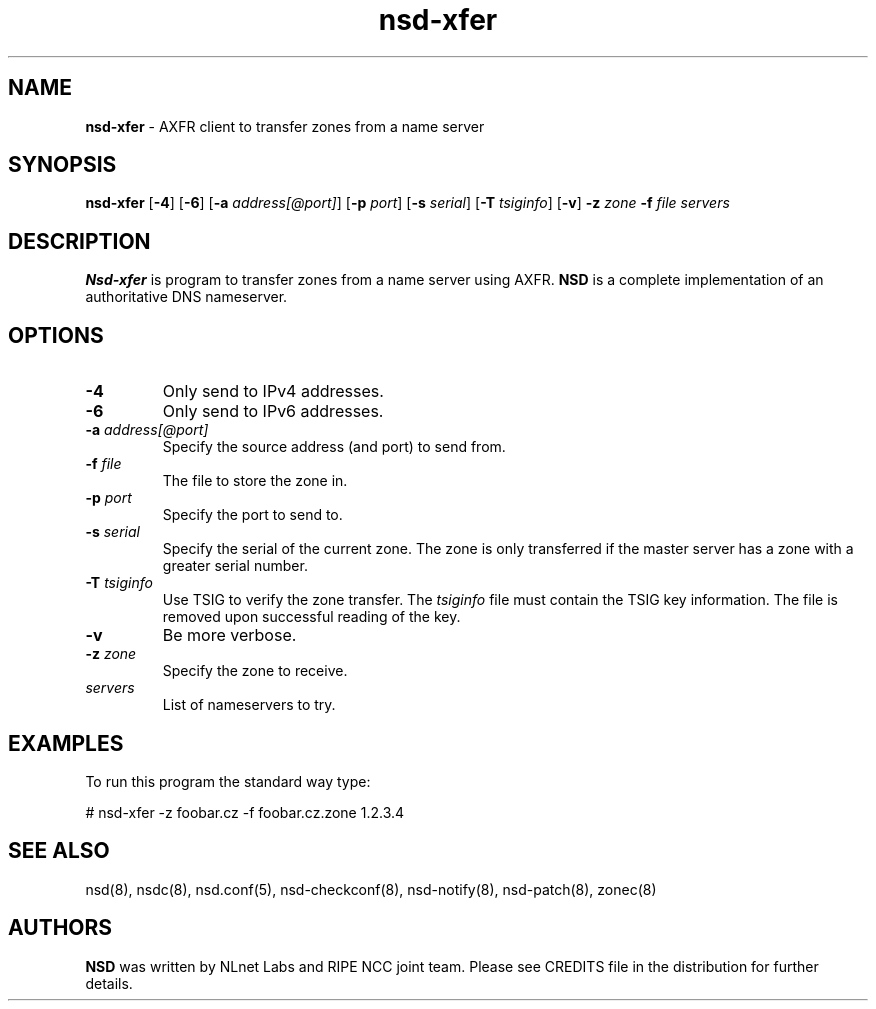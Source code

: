 .TH "nsd\-xfer" "8" "Jan  6, 2010" "NLnet Labs" "nsd 3.2.4"
.\" Copyright (c) 2001\-2008, NLnet Labs. All rights reserved.
.\" See LICENSE for the license.
.SH "NAME"
.LP
.B nsd\-xfer
\- AXFR client to transfer zones from a name server
.SH "SYNOPSIS"
.LP 
.B nsd\-xfer
.RB [ \-4 ] 
.RB [ \-6 ] 
.RB [ \-a
.IR address[@port] ]
.RB [ \-p
.IR port ]
.RB [ \-s
.IR serial ]
.RB [ \-T
.IR tsiginfo ]
.RB [ \-v ]
.B \-z
.I zone
.B \-f
.I file
.I servers
.SH "DESCRIPTION"
.LP 
.B Nsd\-xfer 
is program to transfer zones from a name server using AXFR.
.B NSD 
is a complete implementation of an authoritative DNS nameserver.
.SH "OPTIONS"
.LP 
.TP
.B \-4
Only send to IPv4 addresses.
.TP
.B \-6
Only send to IPv6 addresses.
.TP
.B \-a\fI address[@port]
Specify the source address (and port) to send from.
.TP
.B \-f\fI file
The file to store the zone in.
.TP
.B \-p\fI port
Specify the port to send to.
.TP
.B \-s\fI serial
Specify the serial of the current zone. The zone is only transferred
if the master server has a zone with a greater serial number.
.TP
.B \-T\fI tsiginfo
Use TSIG to verify the zone transfer. The
.I tsiginfo
file must contain the TSIG key information. The file is removed 
upon successful reading of the key.
.TP 
.B \-v
Be more verbose.
.TP
.B \-z\fI zone
Specify the zone to receive.
.TP 
.I servers
List of nameservers to try.
.SH "EXAMPLES"
.LP 
To run this program the standard way type:
.LP 
# nsd\-xfer \-z foobar.cz \-f foobar.cz.zone 1.2.3.4
.SH "SEE ALSO"
.LP
nsd(8), nsdc(8), nsd.conf(5), nsd-checkconf(8),
nsd-notify(8), nsd-patch(8), zonec(8)
.SH "AUTHORS"
.LP
.B NSD
was written by NLnet Labs and RIPE NCC joint team. Please see CREDITS
file in the distribution for further details.
